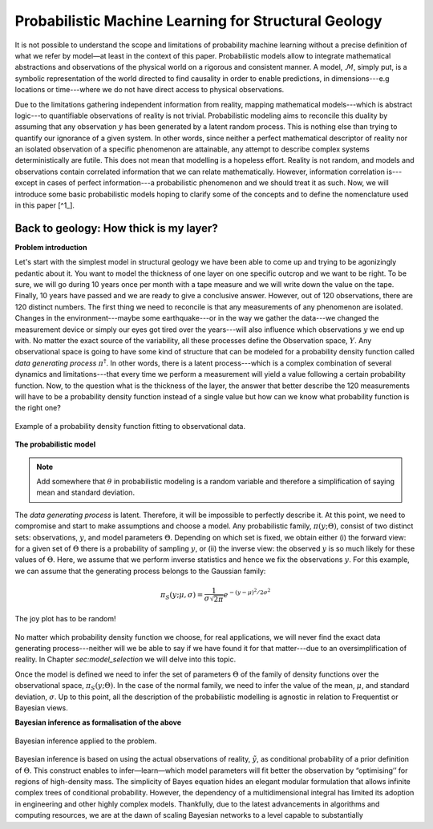 Probabilistic Machine Learning for Structural Geology
======================================================

It is not possible to understand the scope and limitations of probability machine learning without a precise definition of what we refer by model—at least in the context of this paper. Probabilistic models allow to integrate mathematical abstractions and observations of the physical world on a rigorous and consistent manner. A model, :math:`\mathcal{M}`, simply put, is a symbolic representation of the world directed to find causality in order to enable predictions, in dimensions---e.g locations or time---where we do not have direct access to physical observations.

Due to the limitations gathering independent information from reality, mapping mathematical models---which is abstract logic---to quantifiable observations of reality is not trivial. Probabilistic modeling aims to reconcile this duality by assuming that any observation :math:`y` has been generated by a latent random process. This is nothing else than trying to quantify our ignorance of a given system. In other words, since neither a perfect mathematical descriptor of reality nor an isolated observation of a specific phenomenon are attainable, any attempt to describe complex systems deterministically are futile. This does not mean that modelling is a hopeless effort. Reality is not random, and models and observations contain correlated information that we can relate mathematically. However, information correlation is---except in cases of perfect information---a probabilistic phenomenon and we should treat it as such. Now, we will introduce some basic probabilistic models hoping to clarify some of the concepts and to define the nomenclature used in this paper [^1_].  

.. [^1] The nomenclature and general probabilistic structure described in this paper is based on the brilliant post series by Michael Betancourt (https://betanalpha.github.io/).

.. only:: html

   .. figure:: ../_static/computational_graph_example.png
      :align: center
      :width: 100%
      
      Example of computational graph expressing simple probabilistic model


Back to geology: How thick is my layer?
---------------------------------------

**Problem introduction**

Let's start with the simplest model in structural geology we have been able to come up and trying to be agonizingly pedantic about it. You want to model the thickness of one layer on one specific outcrop and we want to be right. To be sure, we will go during 10 years once per month with a tape measure and we will write down the value on the tape. Finally, 10 years have passed and we are ready to give a conclusive answer. However, out of 120 observations, there are 120 distinct numbers. The first thing we need to reconcile is that any measurements of any phenomenon are isolated. Changes in the environment---maybe some earthquake---or in the way we gather the data---we changed the measurement device or simply our eyes got tired over the years---will also influence which observations :math:`y` we end up with. No matter the exact source of the variability, all these processes define the Observation space, :math:`Y`. Any observational space is going to have some kind of structure that can be modeled for a probability density function called *data generating process* :math:`\pi^\dagger`. In other words, there is a latent process---which is a complex combination of several dynamics and limitations---that every time we perform a measurement will yield a value following a certain probability function. Now, to the question what is the thickness of the layer, the answer that better describe the 120 measurements will have to be a probability density function instead of a single value but how can we know what probability function is the right one?

.. figure:: ../_static/Model_space1.png
   :align: center
   :width: 100%
   
   Example of a probability density function fitting to observational data.

**The probabilistic model**

.. note::
   Add somewhere that :math:`\theta` in probabilistic modeling is a random variable and therefore a simplification of saying mean and standard deviation.

The *data generating process* is latent. Therefore, it will be impossible to perfectly describe it. At this point, we need to compromise and start to make assumptions and choose a model. Any probabilistic family, :math:`\pi(y;\Theta)`, consist of two distinct sets: observations, :math:`y`, and model parameters :math:`\Theta`. Depending on which set is fixed, we obtain either (i) the forward view: for a given set of :math:`\Theta` there is a probability of sampling :math:`y`, or (ii) the inverse view: the observed :math:`y` is so much likely for these values of :math:`\Theta`. Here, we assume that we perform inverse statistics and hence we fix the observations :math:`y`. For this example, we can assume that the generating process belongs to the Gaussian family:

.. math::
   \pi_S(y; \mu, \sigma) = \frac{1}{{\sigma \sqrt {2\pi } }}e^{{{ - \left( {y - \mu } \right)^2 } / {2\sigma ^2 }}}

.. figure:: ../_static/Model_space2.png
   :align: center
   :width: 100%
   
   The joy plot has to be random!

No matter which probability density function we choose, for real applications, we will never find the exact data generating process---neither will we be able to say if we have found it for that matter---due to an oversimplification of reality. In Chapter `sec:model_selection` we will delve into this topic.

Once the model is defined we need to infer the set of parameters :math:`\Theta` of the family of density functions over the observational space, :math:`\pi_S(y;\Theta)`. In the case of the normal family, we need to infer the value of the mean, :math:`\mu`, and standard deviation, :math:`\sigma`. Up to this point, all the description of the probabilistic modelling is agnostic in relation to Frequentist or Bayesian views.

**Bayesian inference as formalisation of the above**

.. figure:: ../_static/Model_space3.png
   :align: center
   :width: 100%
   
   Bayesian inference applied to the problem.

Bayesian inference is based on using the actual observations of reality, :math:`\tilde{y}`, as conditional probability of a prior definition of :math:`\Theta`. This construct enables to infer—learn—which model parameters will fit better the observation by “optimising’’ for regions of high-density mass. The simplicity of Bayes equation hides an elegant modular formulation that allows infinite complex trees of conditional probability. However, the dependency of a multidimensional integral has limited its adoption in engineering and other highly complex models. Thankfully, due to the latest advancements in algorithms and computing resources, we are at the dawn of scaling Bayesian networks to a level capable to substantially
